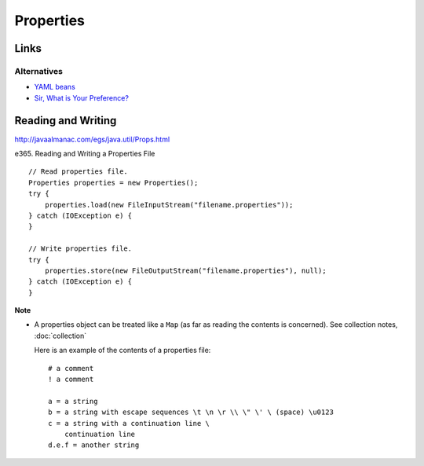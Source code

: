 Properties
**********

Links
=====

Alternatives
------------

- `YAML beans`_
- `Sir, What is Your Preference?`_

Reading and Writing
===================

http://javaalmanac.com/egs/java.util/Props.html

e365. Reading and Writing a Properties File

::

  // Read properties file.
  Properties properties = new Properties();
  try {
      properties.load(new FileInputStream("filename.properties"));
  } catch (IOException e) {
  }

  // Write properties file.
  try {
      properties.store(new FileOutputStream("filename.properties"), null);
  } catch (IOException e) {
  }

**Note**

- A properties object can be treated like a ``Map`` (as far as reading the
  contents is concerned).  See collection notes, :doc:`collection`

  Here is an example of the contents of a properties file:

  ::

    # a comment
    ! a comment

    a = a string
    b = a string with escape sequences \t \n \r \\ \" \' \ (space) \u0123
    c = a string with a continuation line \
        continuation line
    d.e.f = another string


.. _`YAML beans`: http://unserializableone.blogspot.com/2007/06/alternative-to-properties-file-yaml.html
.. _`Sir, What is Your Preference?`: http://java.sun.com/developer/technicalArticles/releases/preferences/

